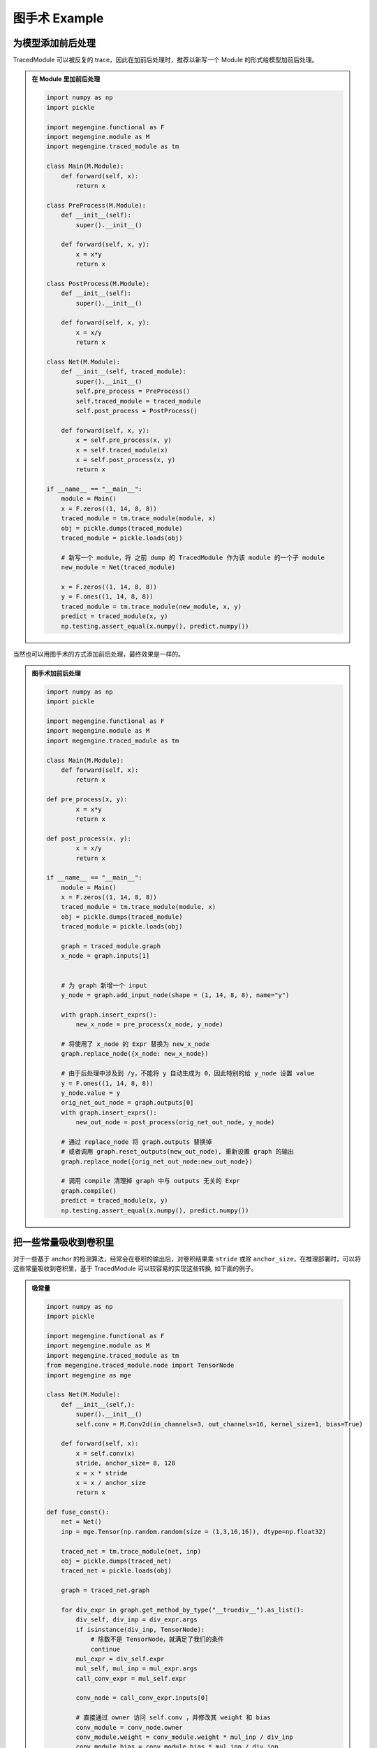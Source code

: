 .. _graphsurgeon-example:

==============
图手术 Example
==============

为模型添加前后处理
==================

TracedModule 可以被反复的 trace，因此在加前后处理时，推荐以新写一个 Module 的形式给模型加前后处理。

.. admonition:: 在 Module 里加前后处理
    :class: dropdown

    .. code:: python

        import numpy as np
        import pickle
        
        import megengine.functional as F
        import megengine.module as M
        import megengine.traced_module as tm
        
        class Main(M.Module):
            def forward(self, x):
                return x
        
        class PreProcess(M.Module):
            def __init__(self):
                super().__init__()
        
            def forward(self, x, y):
                x = x*y
                return x
        
        class PostProcess(M.Module):
            def __init__(self):
                super().__init__()
        
            def forward(self, x, y):
                x = x/y
                return x
        
        class Net(M.Module):
            def __init__(self, traced_module):
                super().__init__()
                self.pre_process = PreProcess()
                self.traced_module = traced_module
                self.post_process = PostProcess()
        
            def forward(self, x, y):
                x = self.pre_process(x, y)
                x = self.traced_module(x)
                x = self.post_process(x, y)
                return x
        
        if __name__ == "__main__":
            module = Main()
            x = F.zeros((1, 14, 8, 8))
            traced_module = tm.trace_module(module, x)
            obj = pickle.dumps(traced_module)
            traced_module = pickle.loads(obj)
            
            # 新写一个 module，将 之前 dump 的 TracedModule 作为该 module 的一个子 module
            new_module = Net(traced_module)
        
            x = F.zeros((1, 14, 8, 8))
            y = F.ones((1, 14, 8, 8))
            traced_module = tm.trace_module(new_module, x, y)
            predict = traced_module(x, y)
            np.testing.assert_equal(x.numpy(), predict.numpy())

当然也可以用图手术的方式添加前后处理，最终效果是一样的。

.. admonition:: 图手术加前后处理
    :class: dropdown

    .. code:: python

        import numpy as np
        import pickle
        
        import megengine.functional as F
        import megengine.module as M
        import megengine.traced_module as tm
        
        class Main(M.Module):
            def forward(self, x):
                return x
        
        def pre_process(x, y):
                x = x*y
                return x
        
        def post_process(x, y):
                x = x/y
                return x
        
        if __name__ == "__main__":
            module = Main()
            x = F.zeros((1, 14, 8, 8))
            traced_module = tm.trace_module(module, x)
            obj = pickle.dumps(traced_module)
            traced_module = pickle.loads(obj)
        
            graph = traced_module.graph
            x_node = graph.inputs[1]
            
        
            # 为 graph 新增一个 input
            y_node = graph.add_input_node(shape = (1, 14, 8, 8), name="y")
            
            with graph.insert_exprs():
                new_x_node = pre_process(x_node, y_node)
        
            # 将使用了 x_node 的 Expr 替换为 new_x_node
            graph.replace_node({x_node: new_x_node})
        
            # 由于后处理中涉及到 /y，不能将 y 自动生成为 0，因此特别的给 y_node 设置 value
            y = F.ones((1, 14, 8, 8))
            y_node.value = y
            orig_net_out_node = graph.outputs[0]
            with graph.insert_exprs():
                new_out_node = post_process(orig_net_out_node, y_node)
            
            # 通过 replace_node 将 graph.outputs 替换掉
            # 或者调用 graph.reset_outputs(new_out_node), 重新设置 graph 的输出
            graph.replace_node({orig_net_out_node:new_out_node})
        
            # 调用 compile 清理掉 graph 中与 outputs 无关的 Expr
            graph.compile()
            predict = traced_module(x, y)
            np.testing.assert_equal(x.numpy(), predict.numpy())


把一些常量吸收到卷积里
======================

对于一些基于 anchor 的检测算法，经常会在卷积的输出后，对卷积结果乘 ``stride`` 或除 ``anchor_size``，在推理部署时，可以将这些常量吸收到卷积里，基于 TracedModule 可以较容易的实现这些转换, 如下面的例子。

.. admonition:: 吸常量
    :class: dropdown

    .. code:: python

        import numpy as np
        import pickle
        
        import megengine.functional as F
        import megengine.module as M
        import megengine.traced_module as tm
        from megengine.traced_module.node import TensorNode
        import megengine as mge
        
        class Net(M.Module):
            def __init__(self,):
                super().__init__()
                self.conv = M.Conv2d(in_channels=3, out_channels=16, kernel_size=1, bias=True)
        
            def forward(self, x):
                x = self.conv(x)
                stride, anchor_size= 8, 128
                x = x * stride
                x = x / anchor_size
                return x
        
        def fuse_const():
            net = Net()
            inp = mge.Tensor(np.random.random(size = (1,3,16,16)), dtype=np.float32)
        
            traced_net = tm.trace_module(net, inp)
            obj = pickle.dumps(traced_net)
            traced_net = pickle.loads(obj)
        
            graph = traced_net.graph
        
            for div_expr in graph.get_method_by_type("__truediv__").as_list():
                div_self, div_inp = div_expr.args
                if isinstance(div_inp, TensorNode):
                    # 除数不是 TensorNode，就满足了我们的条件
                    continue
                mul_expr = div_self.expr
                mul_self, mul_inp = mul_expr.args
                call_conv_expr = mul_self.expr
        
                conv_node = call_conv_expr.inputs[0]
        
                # 直接通过 owner 访问 self.conv ，并修改其 weight 和 bias
                conv_module = conv_node.owner
                conv_module.weight = conv_module.weight * mul_inp / div_inp
                conv_module.bias = conv_module.bias * mul_inp / div_inp
        
                # 修改之后，要用 conv 的输出替换 div 的输出
                call_conv_expr.top_graph.replace_node({div_expr.outputs[0] : call_conv_expr.outputs[0]})
        
                # 把与 graph 输出无关的 expr 删掉
                call_conv_expr.top_graph.compile()
            
            gt = net(inp)
            actual = traced_net(inp)
            np.testing.assert_equal(gt.numpy(), actual.numpy())
        
        if __name__ == "__main__":
            fuse_const()

将一些 OP 转换为 fp16
=====================

对于一些计算量特别大的全连接层，会占用较多的存储资源，可以通过将其转换为 fp16 计算减少其占用的资源, 如下面的例子。

.. admonition:: 转 fp16
    :class: dropdown

    .. code:: python

        import numpy as np
        import pickle
        
        import megengine.functional as F
        import megengine.module as M
        import megengine.traced_module as tm
        import megengine as mge
        
        class Net(M.Module):
            def __init__(self,):
                super().__init__()
                self.linear_0 = M.Linear(3, 1024, bias = True)
                self.linear_1 = M.Linear(1024, 4096, bias=True)
        
            def forward(self, x):
                x = self.linear_0(x)
                x = self.linear_1(x)
                return x
        
        def to_fp16():
            net = Net()
            inp = mge.Tensor(np.random.random(size = (1,3)), dtype=np.float32)
        
            traced_net = tm.trace_module(net, inp)
            obj = pickle.dumps(traced_net)
            traced_net = pickle.loads(obj)
        
            graph = traced_net.graph
        
            for linear_node in graph.get_module_by_type(M.Linear).as_list():
                linear_module = linear_node.owner
                if linear_module.in_features * linear_module.out_features < 100*1024:
                    # 不满足条件的 Linear 跳过
                    continue
                # 将 weight 和 bias 转换为 fp16
                linear_module.weight = linear_module.weight.astype(np.float16)
                linear_module.bias = linear_module.bias.astype(np.float16)
        
                linear_call_expr = linear_node.users[0]
        
                # 把输入转换为 fp16
                inp_node = linear_call_expr.inputs[1]
                with linear_call_expr.top_graph.insert_exprs():
                    new_inp_node = inp_node.astype(np.float16)
                # 将 linear 的输入替换为fp16的输入
                linear_call_expr.replace_inputs({inp_node: new_inp_node})
        
                # 把输出转换为 fp16
                out_node = linear_call_expr.outputs[0]
                with linear_call_expr.top_graph.insert_exprs():
                    new_out_node = out_node.astype(np.float32)
                
                # 将 out_node 作为输入的 expr 的输入替换为 new_out_node
                linear_call_expr.top_graph.replace_node({out_node: new_out_node})
                linear_call_expr.top_graph.compile()
            
            gt = net(inp)
            actual = traced_net(inp)
            np.testing.assert_allclose(gt.numpy(), actual.numpy(), atol=5e-2)
        
        
        if __name__ == "__main__":
            to_fp16()

通过 InternalGraph  确定数据流向
================================

在量化训练时，常常会对 concat 的输入做某些约束，通过 TracedModule 可以轻易的找到这些 concat 的输入是来自于哪个内置的 function 或 Module 的输出，如下面的例子。

.. admonition:: find inputs
    :class: dropdown

    .. code:: python

        import numpy as np
        
        import megengine.functional as F
        import megengine.module as M
        import megengine.traced_module as tm
        import megengine as mge
        
        class Net(M.Module):
            def __init__(self,):
                super().__init__()
                self.conv = M.Conv2d(3, 16, 1, bias=False)
                self.bn = M.BatchNorm2d(16)
                self.conv_bn = M.Sequential(
                    M.Conv2d(16, 16, 1,bias=False),
                    M.BatchNorm2d(16)
                )
        
            def forward(self, x):
                x = self.conv(x)
                x0 = self.bn(x)
                x1 = self.conv_bn(x0)
                x = F.concat((x0, x1), 1)
                return x
        
        
        def find_cat_inputs():
            net = Net()
            inp = mge.Tensor(np.random.random(size = (1,3, 16, 16)), dtype=np.float32)
        
            traced_net = tm.trace_module(net, inp)
            flattened_net = traced_net.flatten()
            cat_expr = flattened_net.graph.get_function_by_type(F.concat).as_unique()
            print(cat_expr)
            # _orig_name 包含了其是由哪个 builtin 的 module 输出的信息
            print([n._orig_name for n in cat_expr.inputs])
            """
            %8:     concat_out = tensor.concat((bn_out, conv_bn_out), 1, )
            ['bn_out', 'conv_bn.1_out']
            """
        
        if __name__ == "__main__":
            find_cat_inputs()

Conv 和 BN 融合
===============

在 推理 或 量化训练 时，常常需要将 Conv 和 Bn 融合到一起，基于 TracedModule 的 Graph 可以找到满足融合条件的 Conv 和 Bn，并以图手术的方式将其融合，如下面的例子。

.. admonition:: fuse bn
    :class: dropdown

    .. code:: python

        import numpy as np
        import pickle
        
        import megengine.functional as F
        import megengine.module as M
        import megengine.module.qat as Q
        import megengine.traced_module as tm
        from megengine.traced_module.expr import CallMethod
        from megengine.traced_module.node import ModuleNode
        import megengine as mge
        
        class Net(M.Module):
            def __init__(self,):
                super().__init__()
                self.conv = M.Conv2d(3,16,1, bias=False)
                self.bn = M.BatchNorm2d(16)
                self.conv_bn = M.Sequential(
                    M.Conv2d(16,16,1,bias=False),
                    M.BatchNorm2d(16)
                )
        
            def forward(self, x):
                x = self.conv(x)
                x = self.bn(x)
                x = F.relu(x)
                x = self.conv_bn(x)
                return x
        
        def _fuse_conv_bn(conv : M.Conv2d, bn : M.BatchNorm2d = None):
            weight, bias = conv.weight, conv.bias
            target_cls = M.ConvBn2d
            if not conv.training:
                class FakeCls:
                    def __init__(self, conv, bn):
                        self.conv = conv
                        self.bn = bn
                    def apply_quant_weight(self, inp):
                        return inp
        
                weight, bias = Q.ConvBn2d.fold_weight_bias(
                    FakeCls(conv, bn),
                    bn.running_mean,
                    bn.running_var
                )
                target_cls = M.Conv2d
            this_module = target_cls(
                conv.in_channels,
                conv.out_channels,
                conv.kernel_size,
                conv.stride,
                conv.padding,
                conv.dilation,
                conv.groups,
                conv.bias is not None,
                conv.conv_mode,
                conv.compute_mode,
                name=conv.name,
            )
            if conv.training:
                this_module.conv.weight = weight
                this_module.conv.bias = bias
                this_module.bn = bn
            else:
                this_module.weight = weight
                this_module.bias = bias
            return this_module
        
        def fuse_bn_transform():
            net = Net()
            inp = mge.Tensor(np.random.random(size = (1,3, 16, 16)), dtype=np.float32)
        
            traced_net = tm.trace_module(net, inp)
            obj = pickle.dumps(traced_net)
            traced_net = pickle.loads(obj)
        
            graph = traced_net.graph
        
            for conv_node in graph.get_module_by_type(M.Conv2d).as_list():
                if len(conv_node.users) > 1:
                    continue
                conv_expr = conv_node.users[0]
                conv_out_node = conv_expr.outputs[0]
        
                if len(conv_out_node.users) > 1:
                    # conv -> bn，conv 的输出只能被 bn 使用
                    continue
                
                # 判断 conv 之后的 expr 是否是 bn
                bn_expr = conv_out_node.users[0]
                if not isinstance(bn_expr, CallMethod):
                    continue
                bn_node = bn_expr.inputs[0]
                if not isinstance(bn_node, ModuleNode) or bn_node.module_type != M.BatchNorm2d:
                    continue
                
                conv_module = conv_node.owner
                bn_module = bn_node.owner
        
                new_module = _fuse_conv_bn(conv_module, bn_module)
        
                cur_graph = conv_node.top_graph
                self_node = cur_graph.inputs[0]
                self_module = self_node.owner
                name = conv_module._name
        
                # 将 fuse 后的 module 设置到 调用 conv 的 module 上
                setattr(self_module, conv_module._name, new_module)
                inp_node = conv_expr.inputs[1]
                bn_out_node = bn_expr.outputs[0]
        
                # 将 fuse 后的 module 以图手术的方式 insert 到 graph 中
                with cur_graph.insert_exprs():
                    fused_conv_out = getattr(self_node, name)(inp_node)
        
                cur_graph.replace_node({bn_out_node: fused_conv_out})
                cur_graph.compile()
        
            gt = net(inp)
            actual = traced_net(inp)
            np.testing.assert_allclose(gt.numpy(), actual.numpy(), atol=5e-2)
        
        
        if __name__ == "__main__":
            fuse_bn_transform()

